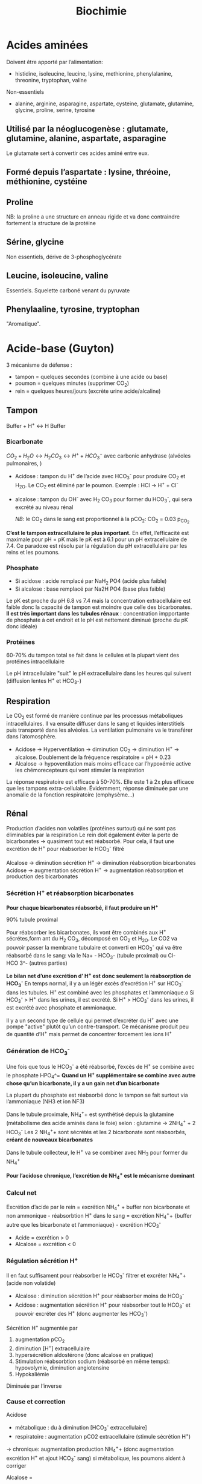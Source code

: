 #+title: Biochimie

* Acides aminées

Doivent être apporté par l’alimentation:
- histidine, isoleucine, leucine, lysine, methionine, phenylalanine, threonine, tryptophan, valine
Non-essentiels
- alanine, arginine, asparagine, aspartate, cysteine, glutamate, glutamine, glycine, proline, serine, tyrosine

** Utilisé par la néoglucogenèse : glutamate, glutamine, alanine, aspartate, asparagine
Le glutamate sert à convertir ces acides aminé entre eux.
** Formé depuis l’aspartate : lysine, thréoine, méthionine, cystéine
** Proline
NB: la proline a une structure en anneau rigide et va donc contraindre fortement la structure de la protéine
** Sérine, glycine
Non essentiels, dérive de 3-phosphoglycérate
** Leucine, isoleucine, valine
Essentiels. Squelette carboné venant du pyruvate
** Phenylaaline, tyrosine, tryptophan
"Aromatique".
* Acide-base (Guyton)
3 mécanisme de défense :
- tampon = quelques secondes (combine à une acide ou base)
- poumon = quelques minutes (supprimer CO_2)
- rein = quelques heures/jours (excrète urine acide/alcaline)
** Tampon
Buffer + H^{+} \leftrightarrow H Buffer

*** Bicarbonate
$CO_2 + H_2O \leftrightarrow H_2 CO_3 \leftrightarrow H^{+} + HCO_3^{-}$
avec carbonic anhydrase (alvéoles pulmonaires, )
- Acidose : tampon du H^{+} de l’acide avec HCO_3^{-} pour produire CO_2 et H_2O. Le CO_2 est éliminé par le poumon. Exemple : HCl -> H^{+} + Cl^{-}
- alcalose : tampon du OH^{-} avec H_2 CO_3 pour former du HCO_3^{-}, qui sera excrété au niveau rénal

  /NB/: le CO_2 dans le sang est proportionnel à la pCO_2: CO_2 = 0.03 p_{CO_2}


*C’est le tampon extracellulaire le plus important.*
En effet, l’efficacité est maximale pour pH = pK mais le pK est à 6.1 pour un pH extracellulaire de 7.4. Ce paradoxe est résolu par la régulation du pH extracellulaire par les reins et les poumons.

*** Phosphate
- Si acidose : acide remplacé par NaH_2 PO4 (acide plus faible)
- Si alcalose : base remplacé par Na2H PO4 (base plus faible)

Le pK est proche du pH 6.8 vs 7.4 mais la concentration extracellulaire est faible donc la capacité de tampon est moindre que celle des bicarbonates.
*Il est très important dans les tubules rénaux* : concentration impportante de phosphate à cet endroit et le pH est nettement diminué (proche du pK donc idéale)

*** Protéines
60-70% du tampon total se fait dans le cellules et la plupart vient des protéines intracellulaire

Le pH intracellulaire "suit" le pH extracellulaire dans les heures qui suivent (diffusion lentes H^{+} et HCO_3-)
** Respiration
Le CO_2 est formé de manière continue par les processus métaboliques intracellulaires. Il va ensuite diffuser dans le sang et liquides interstitiels puis transporté dans les alvéoles. La ventilation pulmonaire va le transférer dans l’atomosphère.

- Acidose -> Hyperventilation -> diminution CO_2 -> diminution H^{+} -> alcalose. Doublement de la fréquence respiratoire = pH + 0.23
- Alcalose -> hypoventilation mais moins efficace car l’hypoxémie active les chémorecepteurs qui vont stimuler la respiration

La réponse respiratoire est efficace à 50-70%.
Elle este 1 à 2x plus efficace que les tampons extra-cellulaire.
Évidemment, réponse diminuée par une anomalie de la fonction respiratoire (emphysème...)
** Rénal
Production d’acides non volatiles (protéines surtout) qui ne sont pas éliminables par la respiration
Le rein doit également éviter la perte de bicarbonates -> quasiment tout est réabsorbé. Pour cela, il faut une excrétion de H^{+} pour réabsorber le HCO_3^{-} filtré

Alcalose -> diminution sécrétion H^{+} -> diminution réabsorption bicarbonates
Acidose -> augmentation sécrétion H^{+} -> augmentation réabsorption et production des bicarbonates

*** Sécrétion H^{+} et réabsorption bicarbonates
*Pour chaque bicarbonates réabsorbé, il faut produire un H^{+}*

90% tubule proximal

Pour réabsorber les bicarbonates, ils vont être combinés aux H^{+} sécrétes,form ant du H_2 CO_3, décomposé en CO_2 et H_2O. Le CO2 va pouvoir passer la membrane tubulaire et converti en HCO_3^{-} qui va être réabsorbé dans le sang:
 via le Na+ - HCO_3- (tubule proximal) ou Cl- HCO 3^- (autres parties)
#+name: Sécrétion H^{+} et réabsorption bicarbonates : tubule
[[../images/biochimie/tubule-secretion-proton.png]]


*Le bilan net d’une excrétion d’ H^{+} est donc seulement la réabsorption de HCO_3^{-}*
En temps normal, il y a un légèr excès d’excrétion H^{+} sur HCO_3^{-} dans les tubules. H^{+} est combiné avec les phosphates et l’ammoniaque.o
Si HCO_3^{-} > H^{+} dans les urines, il est excrété.
Si H^{+} > HCO_3^{-}  dans les urines, il est excrété avec phosphate et ammionaque.

Il y a un second type de cellule qui permet d’excréter du H^{+} avec une pompe "active" plutôt qu’un contre-transport. Ce mécanisme produit peu de quantité d’H^{+} mais permet de concentrer forcement les ions H^{+}

#+name: Sécrétion active H^{+}  : tubule
[[../images/biochimie/tubule-secretion-active.png]]

*** Génération de HCO_3^{-}
Une fois que tous le HCO_3^{-} a été réabsorbé, l’excès de H^{+} se combine avec le phosphate HPO_4^=
[[../images/biochimie/tubule-phosphate.png]]
*Quand un H^{+} supplémentaire se combine avec autre chose qu’un bicarbonate, il y a un gain net d’un bicarbonate*

La plupart du phosphate est réabsorbé donc le tampon se fait surtout via l’ammoniaque (NH3 et ion NF3)

Dans le tubule proximale, NH_4^{+}+ est synthétisé depuis la glutamine (métabolisme des acide aminés dans le foie) selon :
glutamine -> 2NH_4^{+} + 2 HCO_3^{-}
Les 2 NH_4^{+}+ sont sécrétés et les 2 bicarbonate sont réabsorbés, *créant de nouveaux bicarbonates*

Dans le tubule collecteur, le H^{+} va se combiner avec NH_3 pour former du NH_4^{+}

*Pour l’acidose chronique, l’excrétion de NH_4^{+} est le mécanisme dominant*
*** Calcul net
Excrétion d’acide par le rein = excrétion NH_4^{+} + buffer non bicarbonate et non ammonique - réabsorbtion H^{+} dans le sang
= excrétion NH_4^{+}+  {buffer autre que les bicarbonate et l’ammoniaque} - excrétion HCO_3^{-}

- Acide = excrétion > 0
- Alcalose = excrétion < 0
*** Régulation sécrétion H^{+}
Il en faut suffisament pour réabsorber le HCO_3^{-} filtrer et excréter NH_4^{+}+ (acide non volatide)

- Alcalose : diminution sécrétion H^{+} pour réabsorber moins de HCO_3^{-}
- Acidose : augmentation sécrétion H^{+} pour réabsorber tout le HCO_3^{-} et pouvoir excréter des H^{+} (donc augmenter les HCO_3^{-})

Sécrétion H^{+} augmentée par
1. augmentation pCO_2
2. diminution [H^{+}] extracellulaire
3. hypersécrétion aldostérone (donc alcalose en pratique)
4. Stimulation réabsorbtion sodium (réabsorbé en même temps): hypovolymie, diminution angiotensine
5. Hypokaliémie

Diminuée par l’inverse
*** Cause et correction
Acidose
- métabolique : du à diminution [HCO_3^{-} extracellulaire]
- respiratoire : augmentation pCO2 extracellulaire (stimule sécrétion H^{+})
-> chronique: augmentation production NH_4^{+}+ (donc augmentation excrétion H^{+} et ajout HCO_3^{-} sang)
si métabolique, les poumons aident à corriger

Alcalose =
- respiratoire : causé par diminution pCO_2 plasmatique (hyperventilation). Réponse: diminution sécrétion H^{+} -> augmentation excrétion rénale HCO_3^{-} car ne peut être réabsorbé
- métabolique : diminution [H^+] causé par une augmentation de [HCO_3^+]. Réponse : hypoventilation (dimine partiellement pH) + augmentation filtration HCO_3^{-}
*** Étiologies
- Acidose respiratoire : hypoventilation (obtsruction respiratoire, atteinte centre respiratoire...)
- Alcalose respiratoire : hyperventilation (psy, altitude)
- Acidose métabolique:
  - acide rénale tubulaire : diminution de la réabsorbtion rénale de bicarbonates, diminution excrétion H^{+}
  - diarrhée : perte de bicarbonates dans les selles
  - vomissement intestinale  = perte bicarbonates
  - diabète : formation acide acio-acétique à partir de lipides
  - ingestion acide (aspirine)
  - insuffisance rénale cronique (anions des acides faibles non excrétés, diminution excrétion phosphates NH_4^{+})

  Trou anonionique :
- augmenté (chlorémie normale)
  - diabète
  - insuffisance rénale chronique
  - Aspirine, méthanol, éthylène glycol,
  - acidose lactique,
- normal (hyperchlorémie)
  - diarrhée
  - Addison
  - inhibiteun anhydrase carbonique
  - acidose rénale tubulaire

- Alcalose métabolique:
  - diurétique : réabsorption sodium (lié à excrétion H^{+}, aldostérone et angiontensione par réduction volume extracellulaire)
  - excès aldostérone (stimule sécrétion H^{+} et réabsorption HCO_3^{-})
  - vomissement gastrique = perte acide (HCL), à différence de vomissements intestinaux
  - médicaments alcalins
***  Traitement
- acidose = sodium bicarbonate oral, sodium lactate/gluconate IV (moins dangereux que bicarbonates en IV)
- alcaloe : chloride ammonium oral (pas en IV !)
* Acides biliaires
** Naissance
Les hépatocytes synthétisent les acides biliaires primitifs (acide cholique, acide chénodésoxycholique) à partir du cholestérol, qui sont conjugés avec la taurine et glycine puis sécrétés dans la vésicule bilaire.
** Vie
Stockés dans la vésicule biliaire, ils sont relargé dans l’intestin au moment de la digestion.
** Mort
Ils peuvent être réabsorbés et retourner dans le foie via la veine porte, ou excrétés dans les salles ou métabolisés par les bactéries intestinales (acides biliaire secondaire).
** Effet
Dans le foie, ils participent à la formation de la bile.
dans la bile, ils évitent la formation de calculs biliaires en permettant la solubilisation du chostérole et des phospholipides.
Au niveau intestinal, ils  agissent comment émulsifiants sur les lipides (triglyceride, cholesterol...) pour favoriser leur réabsorption par la muqueuse.
** Indication
- exploration fonctionnelle du foie (cholestase hépatique, ictère, insuffisance hépatocellulaire)
- exploration lithiase après une colique ou complication
- suivi cholestase chez la femme enceinte
- exploration prurit inexplique

** Dosage

* Albumine
** Naissance
Synthèse par les hépatocytes
** Vie
60% secteur interstitiel, 40% vasculaire (=2/3 protéines circulantes)
** Mort
Demi-vie 20 jours.
*Non-excrété* par le glomérule (taille et charge négative)
** Effet
- Maintien de la pression oncotique vasculaire
- Protéine de transport pour des substances inactives mais rapidement mobilisables : homornes, acides aminés, acide gras, vitamine, médicament
** Indication
- Syndrome inflammatoire chronique
- Fuites protéiques (entéropathies exsudatives, syndrome néphrotique)
- Dénutrition chronique
** Dosage

* TODO Ammoniaque
** Naissance
Libéré par la dégradation des acides aminées.
** Vie
** Mort
Pour éviter une excrétion continue d’eau. il est converti en urée dans le foie puis excrété. Cela permet d’éviter la toxicité de l’ammoniaque.
** Effet
** Indication
** Dosage
* BNP (Brain natriuretic peptide)
** Naissance
synthétisé par myocyte du ventricule gauche (et droit) en réponse à une surcharge volémique
** Vie
- Form de réserve = pré-proBNP, clivé en pro-BPN, clivé en NT-proBNP (inactif) et BNP (actif).
Se fixe sur les récepteurs de type A sur endothélium vasculaire
- Stockage : non
** Mort:
- BNP: demi-vie de 20min puis dégradé endothéliium
- Nt-proBNP = éliminé dans tous les tissus où le débit est élevé. Demi-vie : 1-2h pour NT-proBNP, 20min pour BPN,
** Effet
compense la surcharge volémique par
- vasodilatation périphérique
-  natriurétique
- augmentation filtration glomérulaire (*diurétique*)
- diminution réabsorption du sodium (*natriurétique)
- inhibition du système Rénine-Angiotensive-Aldostérone
** Indication
marqueur global de l’issufisance cardiaque (diagnostic, pronostic, suivi)
** Dosage
* TODO Corps cétoniques
* CPK (créatine-phosphokinase)
** Naissance
Enzyme dans le cytosol ou mitochondrie des cellule : muscles squelettiques++ et cardiaque, cerveau, rein, gastrointestinal
- CK-MM (95%) = muscle strié squelettique
- CK-MB = muscle cardiaque
- CK-BB (= cerveau, gastro-interdsstinal
** Vie
Catalyse la phosphorylation de la créatine en créatine phosphate par l'ATP (avec production ADP)
Voir [[*Vie][Vie de la créatine]]
** Mort
** Effet
contraction musculaire
** Indication
- Infarctus du myocarde, myopathie, myosite
- Certains cancers, affection du système nerveux central
** Dosage
* Créatine
** Naissance
Il s’agit d’un produit de l’arginine (transformation en glycine par la glycine amdinotransferase, qui va générer du guanidinoacetate et de l’ornithine. Cette première est méthylée en créatine). Ces réactions ont lieu dans le foie, rein et cerveau.
** Vie
La créatine est transportée dans les muscles squelettique
La phosphorylation de la créatine sert à faire la phosphocréatine, qui est un réservoir d’énergie (muscle squelettique, cerveau surtout) car la déphosphorylation permet de créer de l’ATP.
$creatine + ATP \leftrightarrow phosphocreatine + ADP $

** Mort
Pour l’excrétion dans l’urine, la créatine est convertie en créatinine.
* Créatinine
** Naissance
Pour excrétion dans les urine, la [[Créatine][créatine]] est tansformée en créatinine
** Vie
Libérée par le muscle
** Mort
Éliminée par le rein par filtration glomérulaire et excrétion dans le tubule proximal
** Effet
 Pas de rôle physiologique
** Indication
Pas de réabsorption par le rein, donc marqueur de fonction rénale
** Dosage
La clairance de la créatinine sert d’approximation pour le débit de filtration glomérulaire (voir [[*DFG][DFG]])
* Cycle de l’urée
Permet d’éliminer l’ammoniaqueet l’urée
** Initialisation
le CO_2 passe du cytosol dans la mitochondrie puis : $CO_2 + H_2 O \leftarrow HCO_3^{-}  + H^{+}$
Puis $HCO_3^{-} + ATP \rightarrow NH_3 + ADP$

Le NH_3 est converti en carbamate -> carbamoyl-P (catalysé par N-acetyl glutamate, qui entre dans le cycle
** Cyle
1. Le Carbamoyl phosphate est converti en citrulline (raction de condensation avec l’orinithine).
2. La citrulline sort de la mitochonrie et va se condense avec l’aspartate. Le "cleavage" va créée de l’arginine et du fumarate.
3. L’arginine est clivée par l’arignase, libérant de l’urée et reconstituant de l’orinithine, qui retourne dans la mitochondrie.

* DFG
La clairance de la créatinine est estimée par le Débit de Filtration Glomérulaire.
Évaluation DFG à partir de la créatininémie
  - Cockroft et Gault: mauvaises performances si obèse, > 75 ans. Prend le poids en compte (contrairement aux 2 autres)
  - MDRD : plus précise que Cockroft
  - CKD-EPI: plus précises que MDRD si valeur basse de la créatitinémie
  - Schwartz : enfant
  - recos HAS: CKD-EPI si dosage enzymatique, MDRD si colorimétrique

Attention : formules non utilisable chez l’enfant (formale du Schwartz), variation aigüe de la fonction rénale, cirrhose hépatique décompensée, gabarit hors norme, amyotrophie important, grossese

dans ce cas, utiliser clairance urinaire sur urines de 24h = créat urinaire*débit/créat sanguine
* Foie
** Physiologie
Énergie:
- stocke glucose
- libère le glucose stocké, le produit par néoglucogenèse
- synthèse des corps cétonique:  oxydé pour être utilisé comme énergie par muscle squelettique, cardaque, cortex rénal

Synthèse majeure partie des protéines sauf immunoglobulines
- albumine
- transport (transferrine...)
- coagulation
- inflammation (CRP, partie du complément)
Synthèse du cholestéral
Épuration : 
- déchet du métabolisme = amoniaque sous forme d’urée (catabolisme azotée), bilirubine ,
- hormones (stéroïdes)

  Transforme médicaments, toxique.... par modification (ex: cytochrome P450) puis conjugaison
*** Bilirubine
Production
- 20% catabolisme dans le foie des autres composants de l’hème ou destruction érythroblastes moelle
- 80% hémoglobine par destruction des hématies
Cycle:
- Bilirubine libre/non conjuguée = circule dans le plasma liée à l’albumine
- conjugée dans le foie
- bilirubine conjugée secrétée dans le duodenom par voies biliaires
- oxydation qui va donner la couleurs aux selles. Une partie passe dans les urines

Patho:
- excès des capacité de transport de la bilirubine libre (exemple = préma) on a alors bilirubine libre non liée à l’albumine
- bilirubine conjugée dans le plasma -> urines foncées (diag d’ictère)
*** Fonction biliaire
- élimination métabolite
- absorption lipides

Patho: sursaturation du cholestérol -> cristaux -> calcul
** Marqueurs
*** Cytolyse:
- _ALAT_ > 40 U/L = cytosol (foie +/- muscles)
- _ASAT_ > 35 U/L = cytosol + mitochondrie (foie, muscles, coeurs, rein, pancréas, cerveau)
Attention :
  - hémolyse = ininterprétable (aminotransferase globules rouges> plasma )
  - ASAT < ALAT (sauf alcool chronique car grosses mitochrondrie)
  - Aigü : normalisation en 6 mois
  - seulement souffrance cellulaire et non état fonctionnel du foie
NB: LDH (lyse cellulaire) non spécifique mais très marqué pour métastase hépatique
*** Synthèse
- _Coagulation_ : complexe prothrombinique diminué
  - non spécifique des insuffisance hépatocellulaire (cholestase avec défaut absorption vitamine K)
  - si < 60%, doser facteur V pour confirmer IHC
  - attention: fibrose dès <90% dans patho chronique
- _Albumine_ : produit par l’hépatocyte
  - important mais non spécifique de l’IHC (malnutrition, malabsorption, rénal)
*** Épuration
- _Urée_ = diminué si IHC (genèse hépatique)
- _Ammoniac_ = augmenté si ICH -> suivi des IHC et foie (toxicité système nerveux central)
*** Sécrétion bilaire
Surtout défaut d’excrétion _bilirubine conjugée_ + augmentation bilirubine totale
*** Cholestase
Diminution/arrêt sécrétion biliaire. 3 atteintes :
1. synthèse
2. Sécrétion intrahépatique
3. extrahépatique

Marqueurs
- bilirubine : augmentation totale + conjuguée (attention, ictère retardé : conjonctive si > 50µmol/L)
- enzyme :
  - _phosphatase alcaline_ (PAL) augmentée mais non spécifique (patho. osseuses, cancers)
    [Attention âge, grossesse]
  - _gamma-glutamyl transférase_ (γGT): origine hépatique pour l’enzyme circulante. Augmenté sensible mais peu spécifique (alcool, contraceptiuqe, phénoparbital)
    [Attention population africaine]

Coagulation: Diminution du TP avec facteur V normal

Autres
- Augmentation acides biliaire totaux = cholestase
- Pigments
  - biliaire dans urines (+produits transformations)
  - Selles décolorées = cholestase
- IgM = cirrhose biliaire primitive
*** Inflammation
CRP, vitesse sédimentatino érythrocytaire, électrophorèse ptoténies sériques
*** Fibrose hépatique
- ponction biopsie, Fibroscan (non invasif)
- acide hyaluronique = surtout valeur prédictive négative
- scores : Fibrotest, Fibromètre, Hépascore
** Interprétation
Augmentation ALAT/ASAT
- aigiue > 10N: hépatite virale aigüe A, B, médicaments (IMAO, méthyldopa...), toxique (paracétamol, champignon), lithiase de la voie biliaire prinicpale, ischémie hépatique aigue
- aigüe modérée 3-10N: hépatite virale A, B, autre infections (EBV, cmv, HSV, toxoplasmose), alcool, surcharge pondérale, atteinte hépatobiliaire chronique
- chronique < 3: VHC, VHB chronique, stéatose hépatique du diabote/dyslipidémie,/obésite, alcoolisme (rappport inversé), autres médicaments (isoniazide...), autto-immun, surcharge (hméocromatose, Wilson)
  NB: élimiier une nécrose musculaire/myocardique, pancréate
  NB: cherche un risque d’hépatite fulminante : TP, facteur v, ammionémie

  Bilan enzymatique anormal
  | \gamma GT | PAL      | ALAT,ASAT | Étiologies                                              |
  |-----------+----------+-----------+---------------------------------------------------------|
  | augmenté  | augmenté | augmenté  | hépatopathie cytolytique                                 |
  |           |          |           | hépatite virale, alcool, médicaments                    |
  | augmenté  | augmenté | N         | hépatopathie cholestatique                              |
  |           |          |           | médicaments (antidépresseurs), biliaire, pancréas, foie |
  | augmenté  | N        | N         | alcool, médicaments inducteurs                          |
  |           |          |           | enzymatique, stéaotose, sucharge pondérale              |
  |           |          |           | +/- hyperthyoroïdies, parasite                          |

    Ictère : augmentation bilirubine
    | non conjuguée : | - extra-hépatique | hémolyse  (nouveau-né, constit, acquis)                                   |
    |                 | - hépatique       | : Gilbert, Criggler-Najjar, ictère transitoire du nouveau-né              |
    | conjuguée       | - intra-hépatique | : médicaments, hépatite virale/parasitaire, autoimmun,                    |
    |                 |                   | carcinome, cirrhose biliaire primitive, septicémie, cholestase gravidique |
    |                 | - extra-hépatique | lithiase cholédoque, cancer pancréas, pancréatite chronique               |
    |                 |                   | , cholangite sclérosante, sténose/carcinome des voies biliaires           |
** Cirrhose
- IHC: TP, facteur V, dosage albumine (ou EPS)
- inflammatoire : bloc β-γ, augmentation α2 globuline
- score Child-Pugh (ascite, encéphaloapatihe, albuminméue, bilirubinémie, TP)
** Dépistage carcinome hépatocellulaire
αfoetoproténie = suivi et non iagnostic. régérénration des hépatocyttes
** Grossesse
- Physiologique : diminution albuminémie possible, augmenation PAL
- cholestase gravidique : prurit, augmenation acide biliarie sérique : 10-40 modéré,, sérève si > 40
  - ALAT = 2-10N >> ictère 10%, bili augmentée et γGt No/augmentée: 30%, stéatorrhéie (déficit en vitamine K visible sur TP)
* Natrémie
Osmolalité = $2 \times [NA^+] + [Gly] \approx 285 $  mOsm/kg d’eau

** Déshydratation extracellulaire = perte de sodium
Pure si iso-osmolaire (l’eau "suit")

Étiologie :
- perte extrarénale : bonne réponse du rein donc oligurie, natriurièse effondrée, urines concentrées
- perte rénale : pas de réponse du rein donc diurièse normale, natriurièse élevée, urines non concentrées
** Hyperhydratation extracellulaire = excès de sodium
Iso-osmolaire (l’eau "suit")

Étiologies : insuffisance cardiaque, cirrhose ascitique, syndrome néphrotique surtout
** Déshydratation intracellulaire = perte d’eau
Donc hyperosmolalité plasmatique avec appel d’eau intra-cellulaire

Étiologie :
- hypernatrémie =
  - déficit en eau seul (DIC) =
    - perte extra-rénale en eau =
    - perte rénale en eau = diabète insipide
  - déficit en eau > déficit en sodium (DIC + DEC) =
    - natriurèse adaptée (basse): sueurs, pertes digestives
    - natriurèse inadaptée (normale): diurèse osmotique
  - gain eau > gain sodium = apport excessif NaCl
- natrémie normale mais soluté osmotiquement actif : mannitole, éthylène glycol... -> "trou anionique" entre osmolalité mesurée et calculée

** Hyperhydratation intracellulaire = excès d’eau
1. Éliminer **fausse** hyponatrémie
   - hyperprotidémie et hyperlipidémie (dilution)
   - hypertonique : hyperglycémie important, méthanol, éthanol
2. Hypoosmolaire = hyponatrémie vraie
   - osmolalité urinaire diminué : apport augmenét (polydipsie, apport faible en solutié)
   - osmolalité urinaire augmenté : extracellulaire
     - diminué : déficit sodium > déficit eau
       - natriurièse adaptée (diminuée) : perte cutanées, digestive, 3e secteur
       - natriurièse inadaptée (augmentée) : perte rénale : diurétique, insuffisance surrénale..
     - normal : excès d’eau : SIADH++, hypothyroïdie, hypocortisolisme
     - augmenté : excès d’eau > excès sodium : insuffisance cardiaque, cirrhose hépatique, syndrome néphrotique, insuffisance rénale
* Phosphatales alcalines
** Naissance
Très répandues dans les tissus.
** Vie
Libérées dans le sang lors de l'altération de la membrane cellulaire
** Mort
** Effet
Permet le passage de métabolite à travers les membranes cellulaires (catalyse l'hydrolyse d'esters monophosphorique en libérant du phosphate)
** Indication
- Maladies hépato-biliaire cholestatiques
- Malades osseuses avec régénération ostéoblastiques
- Grossesse avec cholestase gravidique
- Certaines pathologise intestinales, suivi de certains cancers
** Dosage
* Vitamine D
** Naissance
2 sources
- synthèse à partir des rayonnements UV sur la peau et d’un stéroïde
- alimentation (vitamine D2 [végétal] et D3 [animal])
** Vie
1. Accumulation dans le foie
2. première hydroxylation conduit à 25-OH-vitamine D (calcidiol).
3. Transport via le sang dans le rein puis une seconde hydroxylation rein conduit à 1,25-dihydroxy vitamine D (calcitriol = forme active de la vitamine D)

Le calcidiol est peu controlé mais la seconde est régulée par la PTH et phosphatémie :
- augmenté par PTH, hypophosphatémie, hypocalcémie (via PTH)
- inhibé par hyperphosphatémie, hypercalcémie

#+name: vitamine D
[[../images/biochimie/vitaminD.png]]
** Mort
Dégradation par oxidation/hydroxylation et excrétion dans les urines/selles
** Effet
Calcitriol:
- stimule l'absorbtion intestinale du calcium et phosphose
- os: favorise la minéralisation (en augmentant la calcémie)
- rein : stimule la réabsorption tubulaire du phosphore et calcium
- diminue PTH
** Indication
- 25-hydroxy-D = forme circulante prépondérante. Reflète les réserve -> dosé si possibilité de carenc
- 1,25-dihydroxy-vitamine D (calcitriol) = ne reflète *pas* les stock : réservé à une anomalie de 1-\alpha hydroxylation
** Dosage
